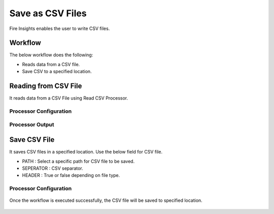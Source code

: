 Save as CSV Files
==========

Fire Insights enables the user to write CSV files.

Workflow
--------

The below workflow does the following:

* Reads data from a CSV file.
* Save CSV to a specified location.

.. figure:: ../../_assets/user-guide/read-write/SaveCSV.png
   :alt: readwrite
   :width: 45%

Reading from CSV File
---------------------

It reads data from a CSV File using Read CSV Processor.

Processor Configuration
^^^^^^^^^^^^^^^^^^

.. figure:: ../../_assets/user-guide/read-write/27.PNG
   :alt: readwrite
   :width: 90%
   
Processor Output
^^^^^^

.. figure:: ../../_assets/user-guide/read-write/30.PNG
   :alt: readwrite
   :width: 90%

Save CSV File
----------------

It saves CSV files in a specified location. Use the below field for CSV file.


* PATH : Select a specific path for CSV file to be saved.
* SEPERATOR : CSV separator.
* HEADER : True or false depending on file type.

Processor Configuration
^^^^^^^^^^^^^^^^^^

.. figure:: ../../_assets/user-guide/read-write/28.PNG
   :alt: readwrite
   :width: 90%
   
Once the workflow is executed successfully, the CSV file will be saved to specified location.

.. figure:: ../../_assets/user-guide/read-write/29.PNG
   :alt: readwrite
   :width: 90%
